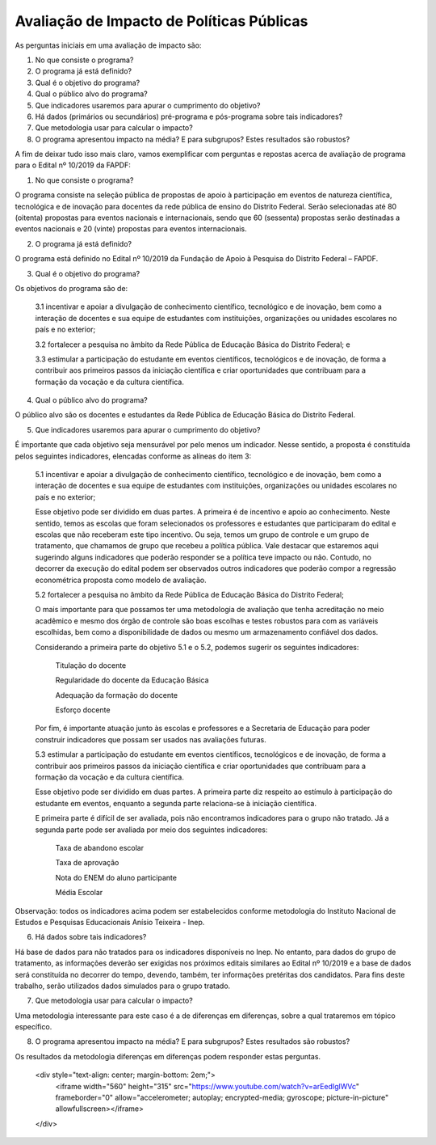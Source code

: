 """"""""""""""""""""""""""""""""""""""""""
Avaliação de Impacto de Políticas Públicas
""""""""""""""""""""""""""""""""""""""""""

As perguntas iniciais em uma avaliação de impacto são:

1.	No que consiste o programa?

2.	O programa já está definido?

3.	Qual é o objetivo do programa?

4.	Qual o público alvo do programa?

5.	Que indicadores usaremos para apurar o cumprimento do objetivo?

6.	Há dados (primários ou secundários) pré-programa e pós-programa sobre tais indicadores?

7.	Que metodologia usar para calcular o impacto?

8.	O programa apresentou impacto na média? E para subgrupos? Estes resultados são robustos?

A fim de deixar tudo isso mais claro, vamos exemplificar com perguntas e repostas acerca de avaliação de programa para o Edital nº 10/2019 da FAPDF:

1.	No que consiste o programa?

O programa consiste na seleção pública de propostas de apoio à participação em eventos de natureza científica, tecnológica e de inovação para docentes da rede pública de ensino do Distrito Federal. Serão selecionadas até 80 (oitenta) propostas para eventos nacionais e internacionais, sendo que 60 (sessenta) propostas serão destinadas a eventos nacionais e 20 (vinte) propostas para eventos internacionais.

2.	O programa já está definido?

O programa está definido no Edital nº 10/2019 da Fundação de Apoio à Pesquisa do Distrito Federal – FAPDF. 

3.	Qual é o objetivo do programa?

Os objetivos do programa são de: 

  3.1 incentivar e apoiar a divulgação de conhecimento científico, tecnológico e de inovação, bem como a interação de docentes e sua equipe de estudantes com instituições, organizações ou unidades escolares no país e no exterior;

  3.2 fortalecer a pesquisa no âmbito da Rede Pública de Educação Básica do Distrito Federal; e
  
  3.3 estimular a participação do estudante em eventos científicos, tecnológicos e de inovação, de forma a contribuir aos primeiros passos da iniciação científica e criar oportunidades que contribuam para a formação da vocação e da cultura científica.

4.	Qual o público alvo do programa?

O público alvo são os docentes e estudantes da Rede Pública de Educação Básica do Distrito Federal.

5.	Que indicadores usaremos para apurar o cumprimento do objetivo?

É importante que cada objetivo seja mensurável por pelo menos um indicador. Nesse sentido, a proposta é constituída pelos seguintes indicadores, elencadas conforme as alíneas do item 3:

  5.1 incentivar e apoiar a divulgação de conhecimento científico, tecnológico e de inovação, bem como a interação de docentes e sua equipe de estudantes com instituições, organizações ou unidades escolares no país e no exterior;

  Esse objetivo pode ser dividido em duas partes. A primeira é de incentivo e apoio ao conhecimento. Neste sentido, temos as escolas que foram selecionados os professores e estudantes que participaram do edital e escolas que não receberam este tipo incentivo. Ou seja, temos um grupo de controle e um grupo de tratamento, que chamamos de grupo que recebeu a política pública. Vale destacar que estaremos aqui sugerindo alguns indicadores que poderão responder se a política teve impacto ou não. Contudo, no decorrer da execução do edital podem ser observados outros indicadores que poderão compor a regressão econométrica proposta como modelo de avaliação. 

  5.2	fortalecer a pesquisa no âmbito da Rede Pública de Educação Básica do Distrito Federal; 

  O mais importante para que possamos ter uma metodologia de avaliação que tenha acreditação no meio acadêmico e mesmo dos órgão de controle são boas escolhas e testes robustos para com as variáveis escolhidas, bem como a disponibilidade de dados ou mesmo um armazenamento confiável dos dados.

  Considerando a primeira parte do objetivo 5.1 e o 5.2, podemos sugerir os seguintes indicadores:

    Titulação do docente
    
    Regularidade do docente da Educação Básica
    
    Adequação da formação do docente
    
    Esforço docente

  Por fim, é importante atuação junto às escolas e professores e a Secretaria de Educação  para poder construir indicadores que possam ser usados nas avaliações futuras.

  5.3	estimular a participação do estudante em eventos científicos, tecnológicos e de inovação, de forma a contribuir aos primeiros passos da iniciação científica e criar oportunidades que contribuam para a formação da vocação e da cultura científica.

  Esse objetivo pode ser dividido em duas partes. A primeira parte diz respeito ao estímulo à participação do estudante em eventos, enquanto a segunda parte relaciona-se à iniciação científica.

  E primeira parte é difícil de ser avaliada, pois não encontramos indicadores para o grupo não tratado. Já a segunda parte pode ser avaliada por meio dos seguintes indicadores:

    Taxa de abandono escolar
   
    Taxa de aprovação 
   
    Nota do ENEM do aluno participante
   
    Média Escolar

Observação: todos os indicadores acima podem ser estabelecidos conforme metodologia do Instituto Nacional de Estudos e Pesquisas Educacionais Anísio Teixeira - Inep.

6.	Há dados sobre tais indicadores?

Há base de dados para não tratados para os indicadores disponíveis no Inep. No entanto, para dados do grupo de tratamento, as informações deverão ser exigidas nos próximos editais similares ao Edital nº 10/2019 e a base de dados será constituída no decorrer do tempo, devendo, também, ter informações pretéritas dos candidatos. Para fins deste trabalho, serão utilizados dados simulados para o grupo tratado.

7.	Que metodologia usar para calcular o impacto?

Uma metodologia interessante para este caso é a de diferenças em diferenças, sobre a qual trataremos em tópico específico.

8.	O programa apresentou impacto na média? E para subgrupos? Estes resultados são robustos?

Os resultados da metodologia diferenças em diferenças podem responder estas perguntas.

   <div style="text-align: center; margin-bottom: 2em;">
    <iframe width="560" height="315" src="https://www.youtube.com/watch?v=arEedIglWVc" frameborder="0" allow="accelerometer; autoplay; encrypted-media; gyroscope; picture-in-picture" allowfullscreen></iframe>
   </div>
